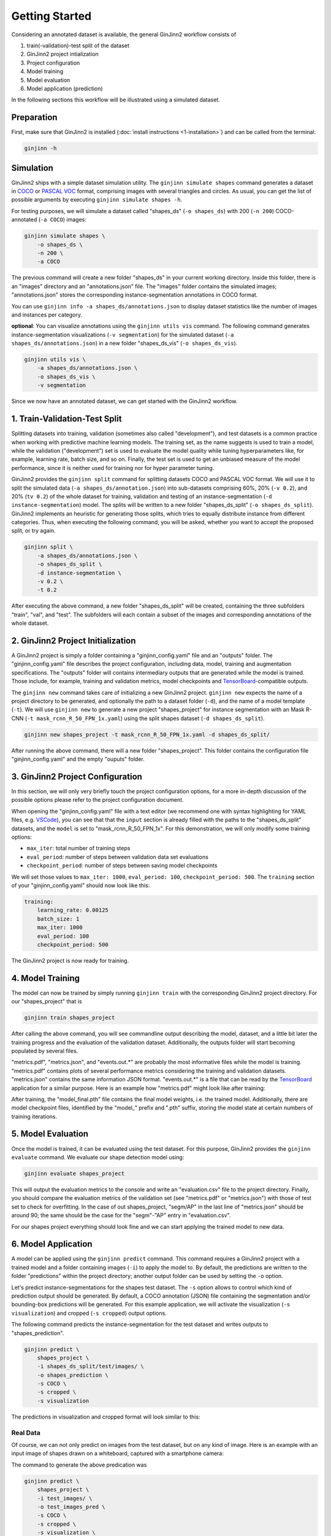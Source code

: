 .. _3-getting_started:

Getting Started
===============

Considering an annotated dataset is available, the general GinJinn2 workflow consists of

#.  train(-validation)-test split of the dataset
#.  GinJinn2 project intialization
#.  Project configuration
#.  Model training
#.  Model evaluation
#.  Model application (prediction)

In the following sections this workflow will be illustrated using a simulated dataset.

Preparation
-----------

First, make sure that GinJinn2 is installed (:doc:`install instructions <1-installation>`) and can be called from the terminal:

.. code-block:: bash

    ginjinn -h

Simulation
----------

GinJinn2 ships with a simple dataset simulation utility.
The ``ginjinn simulate shapes`` command generates a dataset in `COCO <https://cocodataset.org/#format-data>`_ or `PASCAL VOC <http://host.robots.ox.ac.uk/pascal/VOC/>`_ format, comprising images with several triangles and circles.
As usual, you can get the list of possible arguments by executing ``ginjinn simulate shapes -h``.

For testing purposes, we will simulate a dataset called "shapes_ds" (``-o shapes_ds``) with 200 (``-n 200``) COCO-annotated (``-a COCO``) images:

.. code-block:: bash

    ginjinn simulate shapes \
        -o shapes_ds \
        -n 200 \
        -a COCO

The previous command will create a new folder "shapes_ds" in your current working directory.
Inside this folder, there is an "images" directory and an "annotations.json" file.
The "images" folder contains the simulated images;
"annotations.json" stores the corresponding instance-segmentation annotations in COCO format.

You can use ``ginjinn info -a shapes_ds/annotations.json`` to display dataset statistics like the number of images and instances per category.

**optional**: You can visualize annotations using the ``ginjinn utils vis`` command.
The following command generates instance-segmentation visualizations (``-v segmentation``) for the simulated dataset (``-a shapes_ds/annotations.json``) in a new folder "shapes_ds_vis" (``-o shapes_ds_vis``).

.. code-block:: bash

    ginjinn utils vis \
        -a shapes_ds/annotations.json \
        -o shapes_ds_vis \
        -v segmentation

Since we now have an annotated dataset, we can get started with the GinJinn2 workflow.

1. Train-Validation-Test Split
------------------------------

Splitting datasets into training, validation (sometimes also called "development"), and test datasets is a common practice when working with predictive machine learning models.
The training set, as the name suggests is used to train a model, while the validation ("development") set is used to evaluate the model quality while tuning hyperparameters like, for example, learning rate, batch size, and so on.
Finally, the test set is used to get an unbiased measure of the model performance, since it is neither used for training nor for hyper parameter tuning.


GinJinn2 provides the ``ginjinn split`` command for splitting datasets COCO and PASCAL VOC format.
We will use it to split the simulated data (``-a shapes_ds/annotation.json``) into sub-datasets comprising 60%, 20% (``-v 0.2``), and 20% (``tv 0.2``) of the whole dataset for training, validation and testing of an instance-segmentation (``-d instance-segmentation``) model.
The splits will be written to a new folder "shapes_ds_split" (``-o shapes_ds_split``).
GinJinn2 implements an heuristic for generating those splits, which tries to equally distribute instance from different categories.
Thus, when executing the following command, you will be asked, whether you want to accept the proposed split, or try again.

.. code-block:: bash

    ginjinn split \
        -a shapes_ds/annotations.json \
        -o shapes_ds_split \
        -d instance-segmentation \
        -v 0.2 \
        -t 0.2

After executing the above command, a new folder "shapes_ds_split" will be created, containing the three subfolders "train", "val", and "test".
The subfolders will each contain a subset of the images and corresponding annotations of the whole dataset.


2. GinJinn2 Project Initialization
----------------------------------

A GinJinn2 project is simply a folder containing a "ginjinn_config.yaml" file and an "outputs" folder.
The "ginjinn_config.yaml" file describes the project configuration, including data, model, training and augmentation specifications.
The "outputs" folder will contains intermediary outputs that are generated while the model is trained.
Those include, for example, training and validation metrics, model checkpoints and `TensorBoard <https://www.tensorflow.org/tensorboard>`_-compatible outputs.

The ``ginjinn new`` command takes care of initializing a new GinJinn2 project.
``ginjinn new`` expects the name of a project directory to be generated, and optionally the path to a dataset folder (``-d``), and the name of a model template (``-t``).
We will use ``ginjinn new`` to generate a new project "shapes_project" for instance segmentation with an Mask R-CNN (``-t mask_rcnn_R_50_FPN_1x.yaml``) using the split shapes dataset (``-d shapes_ds_split``).

.. code-block:: bash

    ginjinn new shapes_project -t mask_rcnn_R_50_FPN_1x.yaml -d shapes_ds_split/

After running the above command, there will a new folder "shapes_project". This folder contains the configuration file "ginjinn_config.yaml" and the empty "ouputs" folder.


3. GinJinn2 Project Configuration
---------------------------------

In this section, we will only very briefly touch the project configuration options, for a more in-depth discussion of the possible options please refer to the project configuration document.

When opening the "ginjinn_config.yaml" file with a text editor (we recommend one with syntax highlighting for YAML files, e.g. `VSCode <https://code.visualstudio.com/>`_), you can see that that the ``input`` section is already filled with the paths to the "shapes_ds_split" datasets, and the ``model`` is set to "mask_rcnn_R_50_FPN_1x".
For this demonstration, we will only modify some training options:

* ``max_iter``: total number of training steps
* ``eval_period``: number of steps between validation data set evaluations
* ``checkpoint_period``: number of steps between saving model checkpoints

We will set those values to ``max_iter: 1000``, ``eval_period: 100``, ``checkpoint_period: 500``.
The ``training`` section of your "ginjinn_config.yaml" should now look like this:

.. code-block:: YAML

    training:
        learning_rate: 0.00125
        batch_size: 1
        max_iter: 1000
        eval_period: 100
        checkpoint_period: 500

The GinJinn2 project is now ready for training.

4. Model Training
-----------------

The model can now be trained by simply running ``ginjinn train`` with the corresponding GinJinn2 project directory.
For our "shapes_project" that is

.. code-block:: bash

    ginjinn train shapes_project

After calling the above command, you will see commandline output describing the model, dataset, and a little bit later the training progress and the evaluation of the validation dataset.
Additionally, the outputs folder will start becoming populated by several files.

"metrics.pdf", "metrics.json", and "events.out.*" are probably the most informative files while the model is training.
"metrics.pdf" contains plots of several performance metrics considering the training and validation datasets.
"metrics.json" contains the same information JSON format.
"events.out.*" is a file that can be read by the `TensorBoard <https://www.tensorflow.org/tensorboard>`_ application for a similar purpose.
Here is an example how "metrics.pdf" might look like after training:

.. image:: images/shapes_project_metrics_0.png
    :alt: Shapes Project Metrics Page 1

After training, the "model_final.pth" file contains the final model weights, i.e. the trained model.
Additionally, there are model checkpoint files, identified by the "model\_" prefix and ".pth" suffix, storing the model state at certain numbers of training iterations.


5. Model Evaluation
-------------------

Once the model is trained, it can be evaluated using the test dataset.
For this purpose, GinJinn2 provides the ``ginjinn evaluate`` command.
We evaluate our shape detection model using:

.. code-block:: bash

    ginjinn evaluate shapes_project

This will output the evaluation metrics to the console and write an "evaluation.csv" file to the project directory.
Finally, you should compare the evaluation metrics of the validation set (see "metrics.pdf" or "metrics.json") with those of test set to check for overfitting.
In the case of out shapes_project, "segm/AP" in the last line of "metrics.json" should be around 90;
the same should be the case for the "segm"-"AP" entry in "evaluation.csv".

For our shapes project everything should look fine and we can start applying the trained model to new data.


6. Model Application
--------------------

A model can be applied using the ``ginjinn predict`` command.
This command requires a GinJinn2 project with a trained model and a folder containing images (``-i``) to apply the model to.
By default, the predictions are written to the folder "predictions" within the project directory;
another output folder can be used by setting the ``-o`` option.

Let's predict instance-segmentations for the shapes test dataset.
The ``-s`` option allows to control which kind of prediction output should be generated.
By default, a COCO annotation (JSON) file containing the segmentation and/or bounding-box predictions will be generated.
For this example application, we will activate the visualization (``-s visualization``) and cropped (``-s cropped``) output options.

The following command predicts the instance-segmentation for the test dataset and writes outputs to "shapes_prediction".

.. code-block:: bash

    ginjinn predict \
        shapes_project \
        -i shapes_ds_split/test/images/ \
        -o shapes_prediction \
        -s COCO \
        -s cropped \
        -s visualization

The predictions in visualization and cropped format will look similar to this:

.. image:: images/shapes_project_prediction_vis_crop_0.png
    :alt: Visualization and cropped outputs
    :width: 300
    :align: center



Real Data
^^^^^^^^^

Of course, we can not only predict on images from the test dataset, but on any kind of image.
Here is an example with an input image of shapes drawn on a whiteboard, captured with a smartphone camera:

.. image:: images/shapes_project_prediction_0.png
    :alt: Prediction on custom data

The command to generate the above predication was

.. code-block:: bash

    ginjinn predict \
        shapes_project \
        -i test_images/ \
        -o test_images_pred \
        -s COCO \
        -s cropped \
        -s visualization \
        -r


Conclusion
----------

We have applied GinJinn2 for instance-segmentation of simulated data.
If you want to see how GinJinn2 can be used for object detection and instance segmentation with empirical data, have a look at the :doc:`Empirical Applications <4-empirical_applications>` document.

For information on GinJinn2 project configurations see :doc:`Project Configuration <5-project_configuration>`.